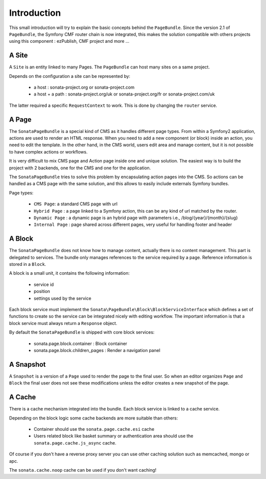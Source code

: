 Introduction
============

This small introduction will try to explain the basic concepts behind the
``PageBundle``. Since the version 2.1 of ``PageBundle``, the Symfony CMF router
chain is now integrated, this makes the solution compatible with others projects
using this component : ezPublish, CMF project and more ...

A Site
------

A ``Site`` is an entity linked to many Pages. The ``PageBundle`` can host many
sites on a same project.

Depends on the configuration a site can be represented by:

 * a host : sonata-project.org or sonata-project.com
 * a host + a path : sonata-project.org/uk or sonata-project.org/fr or
   sonata-project.com/uk

The latter required a specific ``RequestContext`` to work. This is done by
changing the ``router`` service.

A Page
------

The ``SonataPageBundle`` is a special kind of CMS as it handles different page
types. From within a Symfony2 application, actions are used to render an HTML
response. When you need to add a new component (or block) inside an action, you
need to edit the template. In the other hand, in the CMS world, users edit area
and manage content, but it is not possible to have complex actions or workflows.

It is very difficult to mix CMS page and Action page inside one and unique
solution. The easiest way is to build the project with 2 backends, one for the
CMS and one for the application.

The ``SonataPageBundle`` tries to solve this problem by encapsulating action
pages into the CMS. So actions can be handled as a CMS page with the same
solution, and this allows to easily include externals Symfony bundles.

Page types:

    - ``CMS Page``: a standard CMS page with url
    - ``Hybrid Page`` : a page linked to a Symfony action, this can be any kind
      of url matched by the router.
    - ``Dynamic Page`` : a dynamic page is an hybrid page with parameters i.e.,
      /blog/{year}/{month}/{slug}
    - ``Internal Page`` : page shared across different pages, very useful for
      handling footer and header

A Block
-------

The ``SonataPageBundle`` does not know how to manage content, actually there is
no content management. This part is delegated to services. The bundle only
manages references to the service required by a page. Reference information is
stored in a ``Block``.

A block is a small unit, it contains the following information:

    - service id
    - position
    - settings used by the service


Each block service must implement the ``Sonata\PageBundle\Block\BlockServiceInterface``
which defines a set of functions to create so the service can be integrated
nicely with editing workflow. The important information is that a block service
must always return a ``Response`` object.

By default the ``SonataPageBundle`` is shipped with core block services:

    - sonata.page.block.container      : Block container
    - sonata.page.block.children_pages : Render a navigation panel

A Snapshot
----------

A ``Snapshot`` is a version of a ``Page`` used to render the page to the final user.
So when an editor organizes ``Page`` and ``Block`` the final user does not see these
modifications unless the editor creates a new snapshot of the page.

A Cache
-------

There is a cache mechanism integrated into the bundle. Each block service is linked
to a cache service.

Depending on the block logic some cache backends are more suitable than others:

 - Container should use the ``sonata.page.cache.esi`` cache
 - Users related block like basket summary or authentication area should
   use the ``sonata.page.cache.js_async`` cache.

Of course if you don't have a reverse proxy server you can use other caching
solution such as memcached, mongo or apc.

The ``sonata.cache.noop`` cache can be used if you don't want caching!
